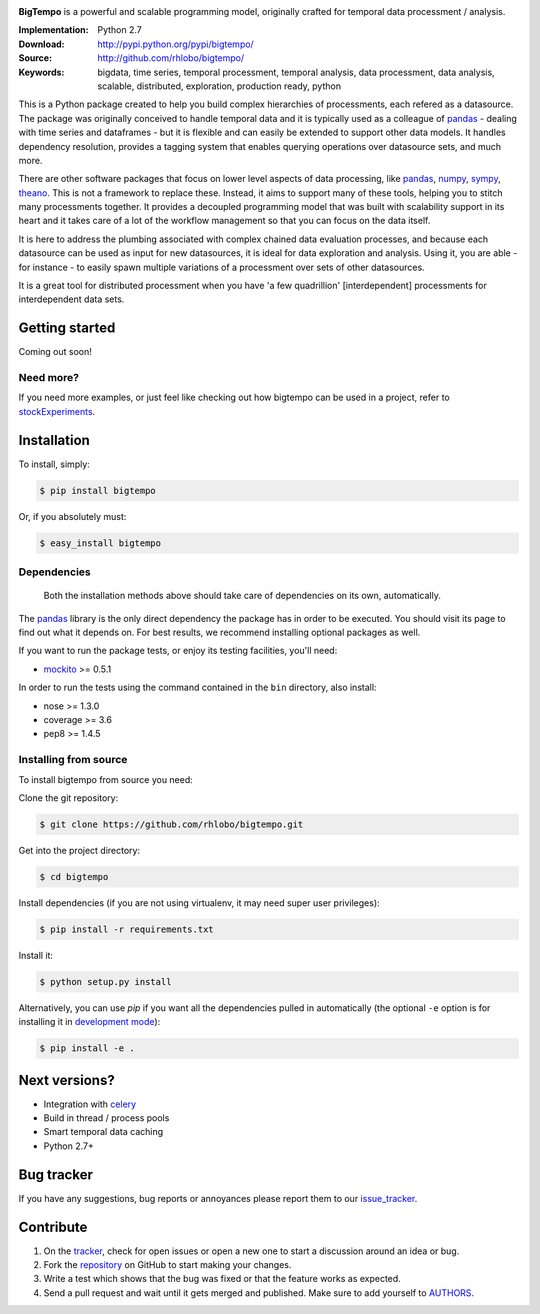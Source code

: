 
.. image:: https://pypip.in/v/bigtempo/badge.png
        :target: https://pypi.python.org/pypi/bigtempo

.. image:: https://pypip.in/d/bigtempo/badge.png
        :target: https://pypi.python.org/pypi/bigtempo

.. image:: https://travis-ci.org/rhlobo/bigtempo.png?branch=master
        :target: https://travis-ci.org/rhlobo/bigtempo

.. image:: https://coveralls.io/repos/rhlobo/bigtempo/badge.png
        :target: https://coveralls.io/r/rhlobo/bigtempo


.. image:: http://rhlobo.github.io/bigtempo/bigtempo_small.png


**BigTempo** is a powerful and scalable programming model, originally crafted for temporal data processment / analysis.

.. It's production ready and can handle large ammounts of data.


:Implementation: Python 2.7
:Download: http://pypi.python.org/pypi/bigtempo/
:Source: http://github.com/rhlobo/bigtempo/
:Keywords: bigdata, time series, temporal processment, temporal analysis, data processment, data analysis, scalable, distributed, exploration, production ready, python


This is a Python package created to help you build complex hierarchies of processments, each refered as a datasource. 
The package was originally conceived to handle temporal data and it is typically used as a colleague of pandas_ - dealing with time series and dataframes - but it is flexible and can easily be extended to support other data models.
It handles dependency resolution, provides a tagging system that enables querying operations over datasource sets, and much more.

There are other software packages that focus on lower level aspects of data processing, like pandas_, numpy_, sympy_, theano_. 
This is not a framework to replace these. Instead, it aims to support many of these tools, helping you to stitch many processments together.
It provides a decoupled programming model that was built with scalability support in its heart and it takes care of a lot of the workflow management so that you can focus on the data itself.

It is here to address the plumbing associated with complex chained data evaluation processes, and because each datasource can be used as input for new datasources, it is ideal for data exploration and analysis. 
Using it, you are able - for instance - to easily spawn multiple variations of a processment over sets of other datasources. 

It is a great tool for distributed processment when you have 'a few quadrillion' [interdependent] processments for interdependent data sets.


Getting started
---------------

Coming out soon!

.. http://pandas.pydata.org/pandas-docs/dev/dsintro.html


Need more?
^^^^^^^^^^

If you need more examples, or just feel like checking out how bigtempo can be used in a project, refer to stockExperiments_.


Installation
------------

To install, simply:

.. code-block:: bash

    $ pip install bigtempo

Or, if you absolutely must:

.. code-block:: bash

    $ easy_install bigtempo


Dependencies
^^^^^^^^^^^^

    Both the installation methods above should take care of dependencies on its own, automatically.


The pandas_ library is the only direct dependency the package has in order to be executed. You should visit its page to find out what it depends on. For best results, we recommend installing optional packages as well. 

If you want to run the package tests, or enjoy its testing facilities, you'll need:

- mockito_ >= 0.5.1

In order to run the tests using the command contained in the ``bin`` directory, also install:

- nose >= 1.3.0
- coverage >= 3.6
- pep8 >= 1.4.5


Installing from source
^^^^^^^^^^^^^^^^^^^^^^

To install bigtempo from source you need:

Clone the git repository:

.. code-block:: bash

    $ git clone https://github.com/rhlobo/bigtempo.git

Get into the project directory:

.. code-block:: bash

    $ cd bigtempo

Install dependencies (if you are not using virtualenv, it may need super user privileges):

.. code-block:: bash

    $ pip install -r requirements.txt

Install it:

.. code-block:: bash

    $ python setup.py install

Alternatively, you can use `pip` if you want all the dependencies pulled in automatically (the optional ``-e`` option is for installing it in
`development mode <http://www.pip-installer.org/en/latest/usage.html>`__):

.. code-block:: bash

    $ pip install -e .


Next versions?
--------------

- Integration with celery_
- Build in thread / process pools
- Smart temporal data caching
- Python 2.7+


Bug tracker
-----------

If you have any suggestions, bug reports or annoyances please report them to our issue_tracker_.


Contribute
----------

1. On the tracker_, check for open issues or open a new one to start a discussion around an idea or bug.
2. Fork the repository_ on GitHub to start making your changes.
3. Write a test which shows that the bug was fixed or that the feature works as expected.
4. Send a pull request and wait until it gets merged and published. Make sure to add yourself to AUTHORS_.


.. _pandas: http://pandas.pydata.org
.. _numpy: http://www.numpy.org/
.. _sympy: http://sympy.org/
.. _theano: http://deeplearning.net/software/theano/
.. _mockito: https://pypi.python.org/pypi/mockito
.. _celery: http://github.com/celery/celery
.. _stockExperiments: https://github.com/rhlobo/stockExperiments
.. _issue_tracker: http://github.com/rhlobo/bigtempo/issues
.. _tracker: http://github.com/rhlobo/bigtempo/issues
.. _repository: http://github.com/rhlobo/bigtempo
.. _AUTHORS: https://github.com/rhlobo/bigtempo/blob/master/AUTHORS.rst
